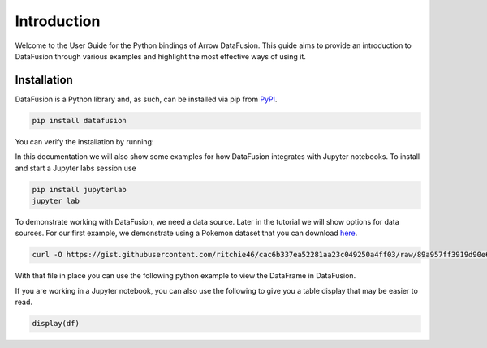 .. Licensed to the Apache Software Foundation (ASF) under one
.. or more contributor license agreements.  See the NOTICE file
.. distributed with this work for additional information
.. regarding copyright ownership.  The ASF licenses this file
.. to you under the Apache License, Version 2.0 (the
.. "License"); you may not use this file except in compliance
.. with the License.  You may obtain a copy of the License at

..   http://www.apache.org/licenses/LICENSE-2.0

.. Unless required by applicable law or agreed to in writing,
.. software distributed under the License is distributed on an
.. "AS IS" BASIS, WITHOUT WARRANTIES OR CONDITIONS OF ANY
.. KIND, either express or implied.  See the License for the
.. specific language governing permissions and limitations
.. under the License.

.. _guide:

Introduction
============

Welcome to the User Guide for the Python bindings of Arrow DataFusion. This guide aims to provide an introduction to
DataFusion through various examples and highlight the most effective ways of using it.

Installation
------------

DataFusion is a Python library and, as such, can be installed via pip from `PyPI <https://pypi.org/project/datafusion>`__.

.. code-block:: shell

    pip install datafusion

You can verify the installation by running:

.. ipython:: python

    import datafusion
    datafusion.__version__

In this documentation we will also show some examples for how DataFusion integrates
with Jupyter notebooks. To install and start a Jupyter labs session use

.. code-block:: shell

    pip install jupyterlab
    jupyter lab

To demonstrate working with DataFusion, we need a data source. Later in the tutorial we will show
options for data sources. For our first example, we demonstrate using a Pokemon dataset that you
can download
`here <https://gist.githubusercontent.com/ritchie46/cac6b337ea52281aa23c049250a4ff03/raw/89a957ff3919d90e6ef2d34235e6bf22304f3366/pokemon.csv>`_.

.. code-block:: shell

    curl -O https://gist.githubusercontent.com/ritchie46/cac6b337ea52281aa23c049250a4ff03/raw/89a957ff3919d90e6ef2d34235e6bf22304f3366/pokemon.csv

With that file in place you can use the following python example to view the DataFrame in
DataFusion.

.. ipython:: python

    from datafusion import SessionContext

    ctx = SessionContext()

    df = ctx.read_csv("pokemon.csv")

    df.show()

If you are working in a Jupyter notebook, you can also use the following to give you a table
display that may be easier to read.

.. code-block:: shell

    display(df)

.. image:: ../../_static/images/jupyter_lab_df_view.png
    :width: 800
    :alt: Rendered table showing Pokemon DataFrame
